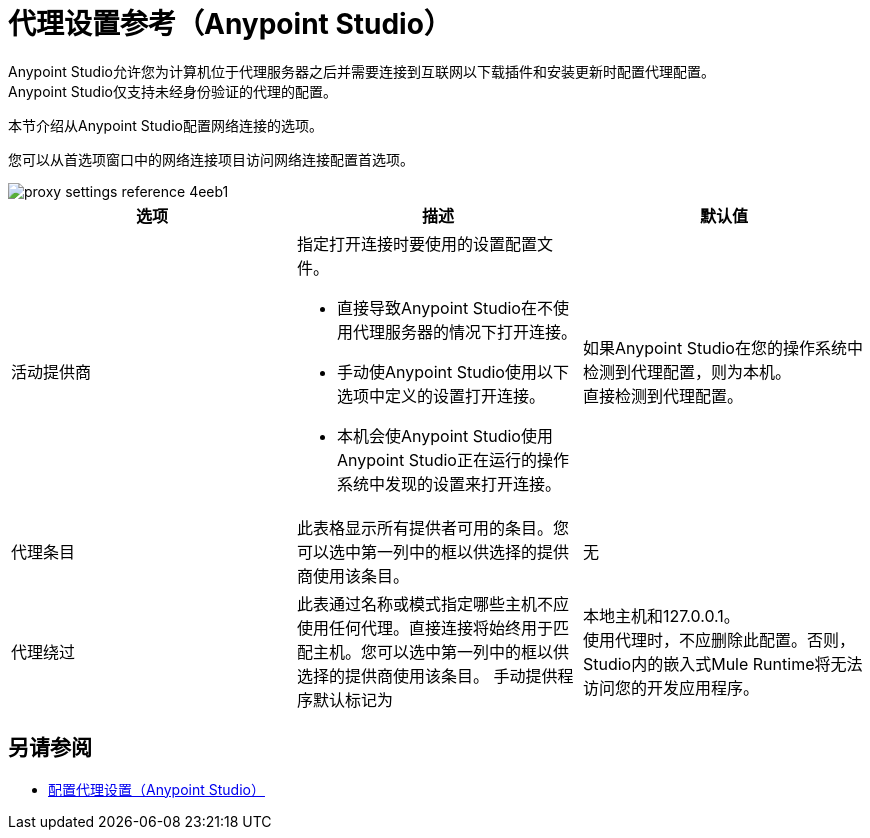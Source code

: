 = 代理设置参考（Anypoint Studio）

Anypoint Studio允许您为计算机位于代理服务器之后并需要连接到互联网以下载插件和安装更新时配置代理配置。 +
Anypoint Studio仅支持未经身份验证的代理的配置。

本节介绍从Anypoint Studio配置网络连接的选项。

您可以从首选项窗口中的网络连接项目访问网络连接配置首选项。

image::proxy-settings-reference-4eeb1.png[]

[%header,%autowidth.spread,cols="a,a,a"]
|===
| 选项 |描述 |默认值
| 活动提供商
| 指定打开连接时要使用的设置配置文件。

* 直接导致Anypoint Studio在不使用代理服务器的情况下打开连接。
* 手动使Anypoint Studio使用以下选项中定义的设置打开连接。
* 本机会使Anypoint Studio使用Anypoint Studio正在运行的操作系统中发现的设置来打开连接。
| 如果Anypoint Studio在您的操作系统中检测到代理配置，则为本机。 +
直接检测到代理配置。

| 代理条目
| 此表格显示所有提供者可用的条目。您可以选中第一列中的框以供选择的提供商使用该条目。
| 无

| 代理绕过
| 此表通过名称或模式指定哪些主机不应使用任何代理。直接连接将始终用于匹配主机。您可以选中第一列中的框以供选择的提供商使用该条目。
手动提供程序默认标记为| 本地主机和127.0.0.1。 +
使用代理时，不应删除此配置。否则，Studio内的嵌入式Mule Runtime将无法访问您的开发应用程序。
|===

== 另请参阅

*  link:/anypoint-studio/v/7.1/proxy-settings-task[配置代理设置（Anypoint Studio）]
